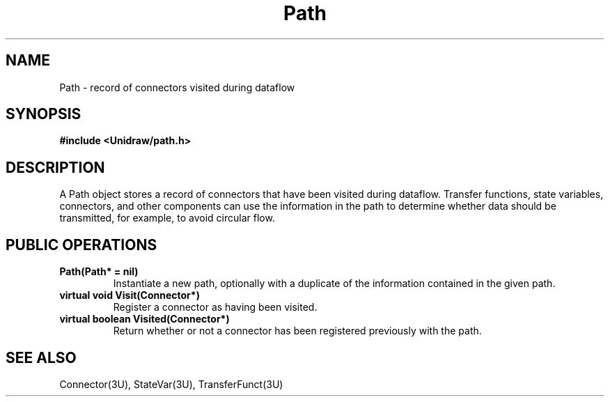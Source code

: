 .TH Path 3U "6 August 1990" "Unidraw" "InterViews Reference Manual"
.SH NAME
Path \- record of connectors visited during dataflow
.SH SYNOPSIS
.B #include <Unidraw/path.h>
.SH DESCRIPTION
A Path object stores a record of connectors that have been visited
during dataflow.  Transfer functions, state variables, connectors, and
other components can use the information in the path to determine
whether data should be transmitted, for example, to avoid circular
flow.
.SH PUBLIC OPERATIONS
.TP
.B "Path(Path* = nil)"
Instantiate a new path, optionally with a duplicate of the information
contained in the given path.
.TP
.B "virtual void Visit(Connector*)"
Register a connector as having been visited.
.TP
.B "virtual boolean Visited(Connector*)"
Return whether or not a connector has been registered previously with
the path.
.SH SEE ALSO
Connector(3U), StateVar(3U), TransferFunct(3U)
